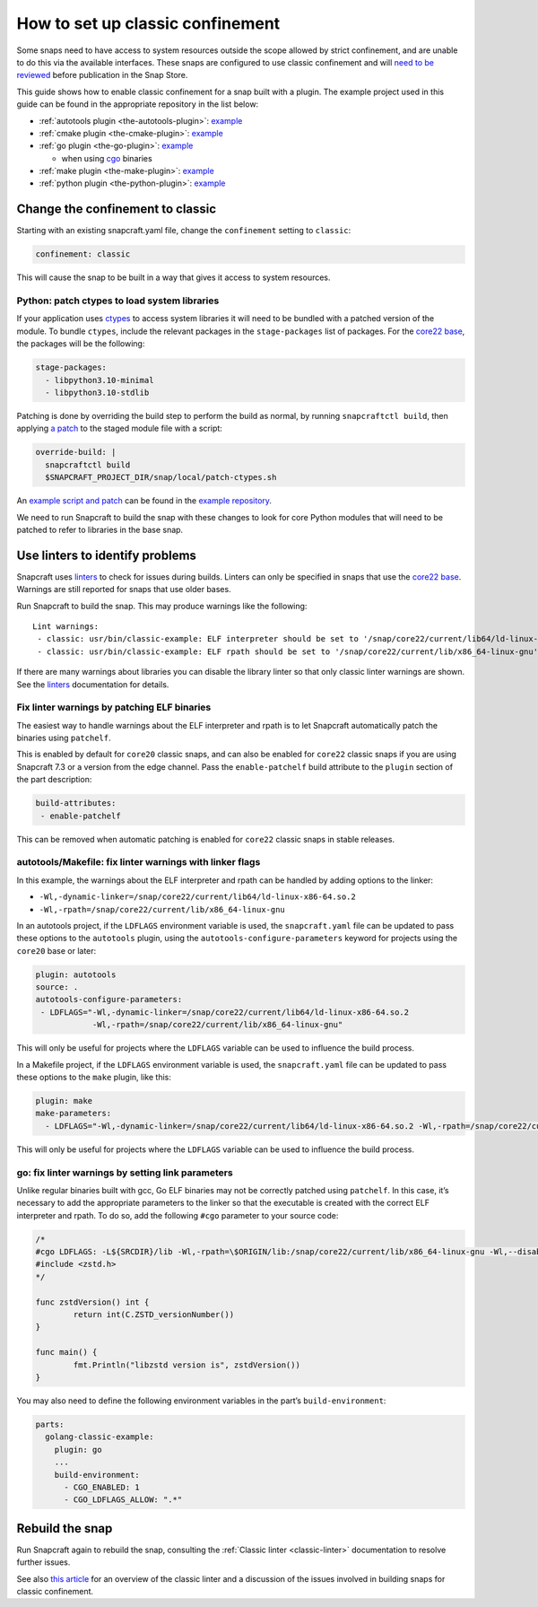 .. 34416.md

.. _how-to-set-up-classic-confinement:

How to set up classic confinement
=================================

Some snaps need to have access to system resources outside the scope allowed by strict confinement, and are unable to do this via the available interfaces. These snaps are configured to use classic confinement and will `need to be reviewed </t/process-for-reviewing-classic-confinement-snaps/1460>`__ before publication in the Snap Store.

This guide shows how to enable classic confinement for a snap built with a plugin. The example project used in this guide can be found in the appropriate repository in the list below:

-  :ref:`autotools plugin <the-autotools-plugin>`: `example <https://github.com/snapcraft-doc-samples-unofficial/autotools-classic-example>`__
-  :ref:`cmake plugin <the-cmake-plugin>`: `example <https://github.com/snapcraft-docs/cmake-classic-example>`__
-  :ref:`go plugin <the-go-plugin>`: `example <https://github.com/snapcraft-docs/golang-classic-example>`__

   -  when using `cgo <https://pkg.go.dev/cmd/cgo>`__ binaries

-  :ref:`make plugin <the-make-plugin>`: `example <https://github.com/snapcraft-doc-samples-unofficial/makefile-lib-example>`__
-  :ref:`python plugin <the-python-plugin>`: `example <https://github.com/snapcraft-docs/python-ctypes-example>`__

Change the confinement to classic
---------------------------------

Starting with an existing snapcraft.yaml file, change the ``confinement`` setting to ``classic``:

.. code:: yaml

   confinement: classic

This will cause the snap to be built in a way that gives it access to system resources.

Python: patch ctypes to load system libraries
~~~~~~~~~~~~~~~~~~~~~~~~~~~~~~~~~~~~~~~~~~~~~

If your application uses `ctypes <https://docs.python.org/3/library/ctypes.html>`__ to access system libraries it will need to be bundled with a patched version of the module. To bundle ``ctypes``, include the relevant packages in the ``stage-packages`` list of packages. For the `core22 base </t/base-snaps>`__, the packages will be the following:

.. code:: yaml

       stage-packages:
         - libpython3.10-minimal
         - libpython3.10-stdlib

Patching is done by overriding the build step to perform the build as normal, by running ``snapcraftctl build``, then applying `a patch <https://github.com/snapcraft-docs/python-ctypes-example/blob/main/snap/local/patches/ctypes_init.diff>`__ to the staged module file with a script:

.. code:: yaml

       override-build: |
         snapcraftctl build
         $SNAPCRAFT_PROJECT_DIR/snap/local/patch-ctypes.sh

An `example script and patch <https://github.com/snapcraft-docs/python-ctypes-example/tree/main/snap/local>`__ can be found in the `example repository <https://github.com/snapcraft-docs/python-ctypes-example>`__.

We need to run Snapcraft to build the snap with these changes to look for core Python modules that will need to be patched to refer to libraries in the base snap.

Use linters to identify problems
--------------------------------

Snapcraft uses `linters </t/snapcraft-linters>`__ to check for issues during builds. Linters can only be specified in snaps that use the `core22 base </t/base-snaps>`__. Warnings are still reported for snaps that use older bases.

Run Snapcraft to build the snap. This may produce warnings like the following:

::

   Lint warnings:
    - classic: usr/bin/classic-example: ELF interpreter should be set to '/snap/core22/current/lib64/ld-linux-x86-64.so.2'.
    - classic: usr/bin/classic-example: ELF rpath should be set to '/snap/core22/current/lib/x86_64-linux-gnu'.

If there are many warnings about libraries you can disable the library linter so that only classic linter warnings are shown. See the `linters </t/snapcraft-linters>`__ documentation for details.

Fix linter warnings by patching ELF binaries
~~~~~~~~~~~~~~~~~~~~~~~~~~~~~~~~~~~~~~~~~~~~

The easiest way to handle warnings about the ELF interpreter and rpath is to let Snapcraft automatically patch the binaries using ``patchelf``.

This is enabled by default for ``core20`` classic snaps, and can also be enabled for ``core22`` classic snaps if you are using Snapcraft 7.3 or a version from the edge channel. Pass the ``enable-patchelf`` build attribute to the ``plugin`` section of the part description:

.. code:: yaml

       build-attributes:
        - enable-patchelf

This can be removed when automatic patching is enabled for ``core22`` classic snaps in stable releases.

autotools/Makefile: fix linter warnings with linker flags
~~~~~~~~~~~~~~~~~~~~~~~~~~~~~~~~~~~~~~~~~~~~~~~~~~~~~~~~~

In this example, the warnings about the ELF interpreter and rpath can be handled by adding options to the linker:

-  ``-Wl,-dynamic-linker=/snap/core22/current/lib64/ld-linux-x86-64.so.2``
-  ``-Wl,-rpath=/snap/core22/current/lib/x86_64-linux-gnu``

In an autotools project, if the ``LDFLAGS`` environment variable is used, the ``snapcraft.yaml`` file can be updated to pass these options to the ``autotools`` plugin, using the ``autotools-configure-parameters`` keyword for projects using the ``core20`` base or later:

.. code:: yaml

       plugin: autotools
       source: .
       autotools-configure-parameters:
        - LDFLAGS="-Wl,-dynamic-linker=/snap/core22/current/lib64/ld-linux-x86-64.so.2
                   -Wl,-rpath=/snap/core22/current/lib/x86_64-linux-gnu"

This will only be useful for projects where the ``LDFLAGS`` variable can be used to influence the build process.

In a Makefile project, if the ``LDFLAGS`` environment variable is used, the ``snapcraft.yaml`` file can be updated to pass these options to the ``make`` plugin, like this:

.. code:: yaml

       plugin: make
       make-parameters:
         - LDFLAGS="-Wl,-dynamic-linker=/snap/core22/current/lib64/ld-linux-x86-64.so.2 -Wl,-rpath=/snap/core22/current/lib/x86_64-linux-gnu"

This will only be useful for projects where the ``LDFLAGS`` variable can be used to influence the build process.

go: fix linter warnings by setting link parameters
~~~~~~~~~~~~~~~~~~~~~~~~~~~~~~~~~~~~~~~~~~~~~~~~~~

Unlike regular binaries built with gcc, Go ELF binaries may not be correctly patched using ``patchelf``. In this case, it’s necessary to add the appropriate parameters to the linker so that the executable is created with the correct ELF interpreter and rpath. To do so, add the following ``#cgo`` parameter to your source code:

.. code:: go

   /*
   #cgo LDFLAGS: -L${SRCDIR}/lib -Wl,-rpath=\$ORIGIN/lib:/snap/core22/current/lib/x86_64-linux-gnu -Wl,--disable-new-dtags -Wl,-dynamic-linker=/snap/core22/current/lib64/ld-linux-x86-64.so.2 -lzstd
   #include <zstd.h>
   */

   func zstdVersion() int {
           return int(C.ZSTD_versionNumber())
   }

   func main() {
           fmt.Println("libzstd version is", zstdVersion())
   }

You may also need to define the following environment variables in the part’s ``build-environment``:

.. code:: yaml

   parts:
     golang-classic-example:
       plugin: go
       ...
       build-environment:
         - CGO_ENABLED: 1
         - CGO_LDFLAGS_ALLOW: ".*"

Rebuild the snap
----------------

Run Snapcraft again to rebuild the snap, consulting the :ref:`Classic linter <classic-linter>` documentation to resolve further issues.

See also `this article <https://snapcraft.io/blog/the-new-classic-confinement-in-snaps-even-the-classics-need-a-change>`__ for an overview of the classic linter and a discussion of the issues involved in building snaps for classic confinement.
